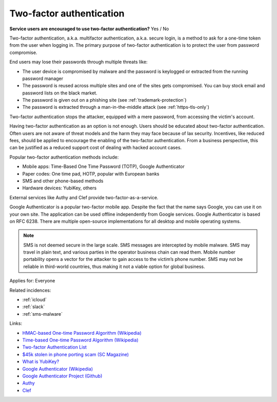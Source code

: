 
.. This is a generated file from data/. DO NOT EDIT.

.. _two-factor-authentication:

Two-factor authentication
==============================================================

**Service users are encouraged to use two-factor authentication?** Yes / No

Two-factor authentication, a.k.a. multifactor authentication, a.k.a. secure login, is a method to ask for a one-time token from the user when logging in. The primary purpose of two-factor authentication is to protect the user from password compromise.

End users may lose their passwords through multiple threats like:

* The user device is compromised by malware and the password is keylogged or extracted from the running password manager

* The password is reused across multiple sites and one of the sites gets compromised. You can buy stock email and password lists on the black market.

* The password is given out on a phishing site (see :ref:`trademark-protection`)

* The password is extracted through a man-in-the-middle attack (see :ref:`https-tls-only`)

Two-factor authentication stops the attacker, equipped with a mere password, from accessing the victim's account.

Having two-factor authentication as an option is not enough. Users should be educated about two-factor authentication. Often users are not aware of threat models and the harm they may face because of lax security. Incentives, like reduced fees, should be applied to encourage the enabling of the two-factor authentication. From a business perspective, this can be justified as a reduced support cost of dealing with hacked account cases.

Popular two-factor authentication methods include:

* Mobile apps: Time-Based One Time Password (TOTP), Google Authenticator

* Paper codes: One time pad, HOTP, popular with European banks

* SMS and other phone-based methods

* Hardware devices: YubiKey, others

External services like Authy and Clef provide two-factor-as-a-service.

Google Authenticator is a popular two-factor mobile app. Despite the fact that the name says Google, you can use it on your own site. The application can be used offline independently from Google services. Google Authenticator is based on RFC 6238. There are multiple open-source implementations for all desktop and mobile operating systems.

.. note::

  SMS is not deemed secure in the large scale. SMS messages are intercepted by mobile malware. SMS may travel in plain text, and various parties in the operator business chain can read them. Mobile number portability opens a vector for the attacker to gain access to the victim’s phone number. SMS may not be reliable in third-world countries, thus making it not a viable option for global business.



Applies for: Everyone



Related incidences:

- :ref:`icloud`

- :ref:`slack`

- :ref:`sms-malware`




Links:


- `HMAC-based One-time Password Algorithm (Wikipedia) <https://en.wikipedia.org/wiki/HMAC-based_One-time_Password_Algorithm>`_



- `Time-based One-time Password Algorithm (Wikipedia) <https://en.wikipedia.org/wiki/Time-based_One-time_Password_Algorithm>`_



- `Two-factor Authentication List <https://twofactorauth.org/>`_



- `$45k stolen in phone porting scam (SC Magazine) <http://www.itnews.com.au/news/45k-stolen-in-phone-porting-scam-282310/page0>`_



- `What is YubiKey? <https://www.yubico.com/faq/yubikey/>`_



- `Google Authenticator (Wikipedia) <https://en.wikipedia.org/wiki/Google_Authenticator>`_



- `Google Authenticator Project (Github) <https://github.com/google/google-authenticator/wiki>`_



- `Authy <https://www.authy.com/>`_



- `Clef <https://getclef.com/>`_



